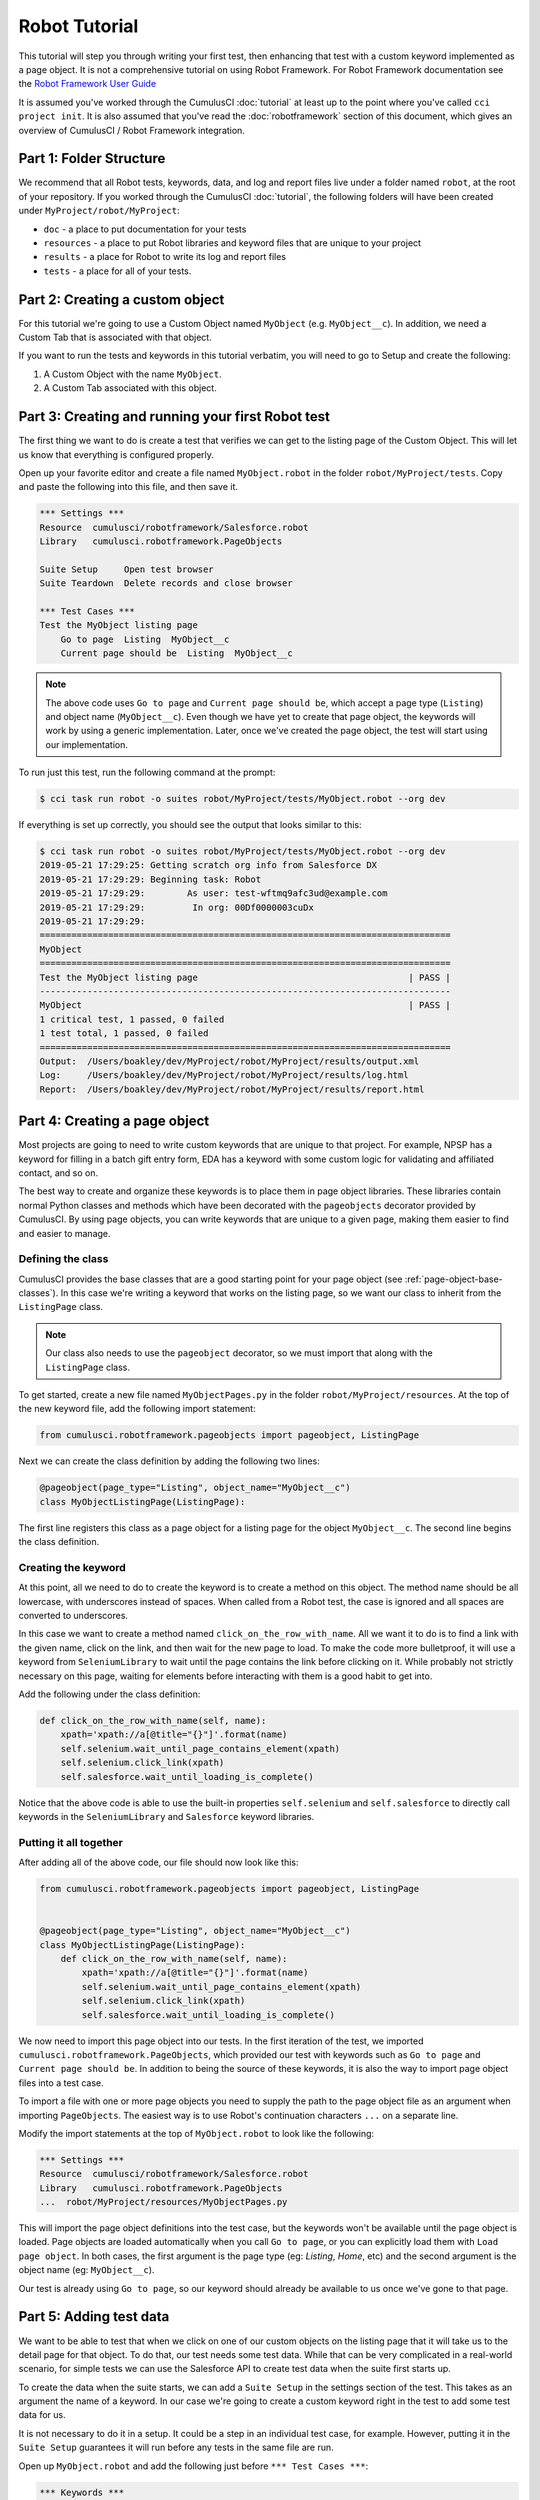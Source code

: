 ==============
Robot Tutorial
==============

This tutorial will step you through writing your first test, then
enhancing that test with a custom keyword implemented as a page
object. It is not a comprehensive tutorial on using Robot
Framework. For Robot Framework documentation see the
`Robot Framework User Guide <http://robotframework.org/robotframework/latest/RobotFrameworkUserGuide.html>`_

It is assumed you've worked through the CumulusCI :doc:`tutorial` at least up to the
point where you've called ``cci project init``. It is also assumed
that you've read the :doc:`robotframework` section of this document, which gives
an overview of CumulusCI / Robot Framework integration.



Part 1: Folder Structure
========================

We recommend that all Robot tests, keywords, data, and log and report files live under
a folder named ``robot``, at the root of your repository. If you worked
through the CumulusCI :doc:`tutorial`, the following folders will
have been created under ``MyProject/robot/MyProject``:

- ``doc`` - a place to put documentation for your tests
- ``resources`` - a place to put Robot libraries and keyword files that
  are unique to your project
- ``results`` - a place for Robot to write its log and report files
- ``tests`` - a place for all of your tests.


Part 2: Creating a custom object
================================

For this tutorial we're going to use a Custom Object named
``MyObject`` (e.g. ``MyObject__c``). In addition, we need a Custom Tab that is associated
with that object.

If you want to run the tests and keywords in this tutorial verbatim,
you will need to go to Setup and create the following:

1. A Custom Object with the name ``MyObject``.
2. A Custom Tab associated with this object.


Part 3: Creating and running your first Robot test
==================================================

The first thing we want to do is create a test that verifies
we can get to the listing page of the Custom Object. This will
let us know that everything is configured properly.

Open up your favorite editor and create a file named ``MyObject.robot``
in the folder ``robot/MyProject/tests``. Copy and paste the
following into this file, and then save it.

.. code-block:: robotframework

    *** Settings ***
    Resource  cumulusci/robotframework/Salesforce.robot
    Library   cumulusci.robotframework.PageObjects

    Suite Setup     Open test browser
    Suite Teardown  Delete records and close browser

    *** Test Cases ***
    Test the MyObject listing page
        Go to page  Listing  MyObject__c
        Current page should be  Listing  MyObject__c

.. note::

   The above code uses ``Go to page`` and ``Current page should be``,
   which accept a page type (``Listing``) and object name
   (``MyObject__c``). Even though we have yet to create that page object,
   the keywords will work by using a generic implementation. Later,
   once we've created the page object, the test will start using our
   implementation.

To run just this test, run the following command at the prompt:

.. code-block:: console

    $ cci task run robot -o suites robot/MyProject/tests/MyObject.robot --org dev

If everything is set up correctly, you should see the output that
looks similar to this:

.. code-block:: console

    $ cci task run robot -o suites robot/MyProject/tests/MyObject.robot --org dev
    2019-05-21 17:29:25: Getting scratch org info from Salesforce DX
    2019-05-21 17:29:29: Beginning task: Robot
    2019-05-21 17:29:29:        As user: test-wftmq9afc3ud@example.com
    2019-05-21 17:29:29:         In org: 00Df0000003cuDx
    2019-05-21 17:29:29:
    ==============================================================================
    MyObject
    ==============================================================================
    Test the MyObject listing page                                        | PASS |
    ------------------------------------------------------------------------------
    MyObject                                                              | PASS |
    1 critical test, 1 passed, 0 failed
    1 test total, 1 passed, 0 failed
    ==============================================================================
    Output:  /Users/boakley/dev/MyProject/robot/MyProject/results/output.xml
    Log:     /Users/boakley/dev/MyProject/robot/MyProject/results/log.html
    Report:  /Users/boakley/dev/MyProject/robot/MyProject/results/report.html

Part 4: Creating a page object
==============================

Most projects are going to need to write custom keywords that are
unique to that project. For example, NPSP has a keyword for filling in
a batch gift entry form, EDA has a keyword with some custom logic for
validating and affiliated contact, and so on.

The best way to create and organize these keywords is to place them in
page object libraries. These libraries contain normal Python classes
and methods which have been decorated with the ``pageobjects``
decorator provided by CumulusCI. By using page objects, you can write
keywords that are unique to a given page, making them easier to find
and easier to manage.


Defining the class
------------------

CumulusCI provides the base classes that are a good starting point for
your page object (see :ref:`page-object-base-classes`). In this case
we're writing a keyword that works on the listing page, so we want our
class to inherit from the ``ListingPage`` class.

.. note::

    Our class also needs to use the ``pageobject`` decorator, so we must
    import that along with the ``ListingPage`` class.

To get started, create a new file named ``MyObjectPages.py`` in the
folder ``robot/MyProject/resources``. At the top of the new keyword
file, add the following import statement:

.. code-block:: python

    from cumulusci.robotframework.pageobjects import pageobject, ListingPage

Next we can create the class definition by adding the following two
lines:

.. code-block:: python

    @pageobject(page_type="Listing", object_name="MyObject__c")
    class MyObjectListingPage(ListingPage):

The first line registers this class as a page object for a listing page
for the object ``MyObject__c``. The second line begins the class
definition.

Creating the keyword
--------------------

At this point, all we need to do to create the keyword is to create a
method on this object. The method name should be all lowercase, with
underscores instead of spaces. When called from a Robot test, the case
is ignored and all spaces are converted to underscores.

In this case we want to create a method named
``click_on_the_row_with_name``. All we want it to do is to find a
link with the given name, click on the link, and then wait for the new
page to load. To make the code more bulletproof, it will use a keyword
from ``SeleniumLibrary`` to wait until the page contains the link before
clicking on it. While probably not strictly necessary on this page,
waiting for elements before interacting with them is a good habit to
get into.

Add the following under the class definition:

.. code-block:: python

    def click_on_the_row_with_name(self, name):
        xpath='xpath://a[@title="{}"]'.format(name)
        self.selenium.wait_until_page_contains_element(xpath)
        self.selenium.click_link(xpath)
        self.salesforce.wait_until_loading_is_complete()

Notice that the above code is able to use the built-in properties
``self.selenium`` and ``self.salesforce`` to directly call keywords in
the ``SeleniumLibrary`` and ``Salesforce`` keyword libraries.


Putting it all together
-----------------------

After adding all of the above code, our file should now look like
this:

.. code-block:: python

    from cumulusci.robotframework.pageobjects import pageobject, ListingPage


    @pageobject(page_type="Listing", object_name="MyObject__c")
    class MyObjectListingPage(ListingPage):
        def click_on_the_row_with_name(self, name):
            xpath='xpath://a[@title="{}"]'.format(name)
            self.selenium.wait_until_page_contains_element(xpath)
            self.selenium.click_link(xpath)
            self.salesforce.wait_until_loading_is_complete()

We now need to import this page object into our tests. In the first
iteration of the test, we imported
``cumulusci.robotframework.PageObjects``, which provided our test with
keywords such as ``Go to page`` and ``Current page should be``. In
addition to being the source of these keywords, it is also the way to
import page object files into a test case.

To import a file with one or more page objects you need to supply the
path to the page object file as an argument when importing
``PageObjects``. The easiest way is to use Robot's continuation
characters ``...`` on a separate line.

Modify the import statements at the top of ``MyObject.robot`` to look
like the following:

.. code-block:: robotframework

    *** Settings ***
    Resource  cumulusci/robotframework/Salesforce.robot
    Library   cumulusci.robotframework.PageObjects
    ...  robot/MyProject/resources/MyObjectPages.py

This will import the page object definitions into the test case, but
the keywords won't be available until the page object is loaded. Page
objects are loaded automatically when you call ``Go to page``, or you
can explicitly load them with ``Load page object``. In both cases, the
first argument is the page type (eg: `Listing`, `Home`, etc) and the
second argument is the object name (eg: ``MyObject__c``).

Our test is already using ``Go to page``, so our keyword should
already be available to us once we've gone to that page.


Part 5: Adding test data
========================

We want to be able to test that when we click on one of our custom
objects on the listing page that it will take us to the detail page
for that object. To do that, our test needs some test data. While that
can be very complicated in a real-world scenario, for simple tests we
can use the Salesforce API to create test data when the suite first
starts up.

To create the data when the suite starts, we can add a ``Suite Setup``
in the settings section of the test. This takes as an argument the
name of a keyword. In our case we're going to create a custom keyword
right in the test to add some test data for us.

It is not necessary to do it in a setup. It could be a step in an
individual test case, for example. However, putting it in the ``Suite
Setup`` guarantees it will run before any tests in the same file are
run.

Open up ``MyObject.robot`` and add the following just before ``***
Test Cases ***``:

.. code-block:: robotframework

    *** Keywords ***
    Create test data
        [Documentation]
        ...  Creates a MyObject record named "Leeroy Jenkins"
        ...  if one doesn't exist

        # Check to see if the record is already in the database,
        # and return if it already exists
        ${status}  ${result}=  Run keyword and ignore error  Salesforce get  MyObject__c  Name=Leeroy Jenkins
        Return from keyword if  '${status}'=='PASS'

        # The record didn't exist, so create it
        Log  creating MyObject object with name 'Leeroy Jenkins'  DEBUG
        Salesforce Insert  MyObject__c  Name=Leeroy Jenkins

We also need to modify our ``Suite Setup`` to call this keyword in
addition to calling the ``Open Test Browser`` keyword. Since ``Suite
Setup`` only accepts a single keyword, we can use the built-in keyword
``Run keywords`` to run more than one keyword in the setup.

Change the suite setup to look like the following, again using Robot's
continuation characters to spread the code across multiple rows for
readability.

.. note::

    It is critical that you use all caps for ``AND``, as
    that's the way Robot knows where one keyword ends and the next
    begins.

.. code-block:: robotframework

    Suite Setup     Run keywords
    ...  Create test data
    ...  AND  Open test browser

Notice that our ``Suite Teardown`` calls ``Delete records and
close browser``. The _records_ in that keyword refers to any data
records created by ``Salesforce Insert``. This makes it possible to
both create and later clean up temporary data used for a test.

It is important to note that the suite teardown isn't guaranteed to run
if you forcibly kill a running Robot test. For that reason, we added a
step in ``Create test data`` to check for an existing record
before adding it. If a previous test was interrupted and the record
already exists, there's no reason to create a new record.


Part 6: Using the new keyword
=============================

We are now ready to modify our test to use our new keyword, since we
now have some test data in our database, and the keyword definition in
our page object file.

Once again, edit ``MyObject.robot`` to add the following two
statements at the end of our test:

.. code-block:: robotframework

    Click on the row with name  Leeroy Jenkins
    Current page should be  Detail  MyObject__c

The complete test should now look like this:

.. code-block:: robotframework

    *** Settings ***
    Resource  cumulusci/robotframework/Salesforce.robot
    Library   cumulusci.robotframework.PageObjects
    ...  robot/MyProject/resources/MyObjectPages.py

    Suite Setup     Run keywords
    ...  Create test data
    ...  AND  Open test browser
    Suite Teardown  Delete records and close browser

    *** Keywords ***
    Create test data
        [Documentation]  Creates a MyObject record named "Leeroy Jenkins" if one doesn't exist

        # Check to see if the record is already in the database,
        # and do nothing if it already exists
        ${status}  ${result}=  Run keyword and ignore error  Salesforce get  MyObject__c  Name=Leeroy Jenkins
        Return from keyword if  '${status}'=='PASS'

        # The record didn't exist, so create it
        Log  creating MyObject object with name 'Leeroy Jenkins'  DEBUG
        Salesforce Insert  MyObject__c  Name=Leeroy Jenkins

    *** Test Cases ***
    Test the MyObject listing page
        Go to page  Listing  MyObject__c
        Current page should be  Listing  MyObject__c

        Click on the row with name  Leeroy Jenkins
        Current page should be  Detail  MyObject__c

With everything in place, we should be able to run the test using the
same command as before:

.. code-block:: console

    $ cci task run robot -o suites robot/MyProject/tests/MyObject.robot --org dev
    2019-05-21 22:02:27: Getting scratch org info from Salesforce DX
    2019-05-21 22:02:31: Beginning task: Robot
    2019-05-21 22:02:31:        As user: test-wftmq9afc3ud@example.com
    2019-05-21 22:02:31:         In org: 00Df0000003cuDx
    2019-05-21 22:02:31:
    ==============================================================================
    MyObject
    ==============================================================================
    Test the MyObject listing page                                        | PASS |
    ------------------------------------------------------------------------------
    MyObject                                                              | PASS |
    1 critical test, 1 passed, 0 failed
    1 test total, 1 passed, 0 failed
    ==============================================================================
    Output:  /Users/boakley/dev/MyProject/robot/MyProject/results/output.xml
    Log:     /Users/boakley/dev/MyProject/robot/MyProject/results/log.html
    Report:  /Users/boakley/dev/MyProject/robot/MyProject/results/report.html